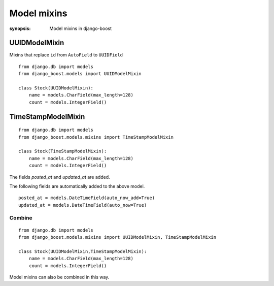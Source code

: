 Model mixins
=========================

:synopsis: Model mixins in django-boost


UUIDModelMixin
---------------

Mixins that replace ``id`` from ``AutoField`` to ``UUIDField``

::

  from django.db import models
  from django_boost.models import UUIDModelMixin

  class Stock(UUIDModelMixin):
      name = models.CharField(max_length=128)
      count = models.IntegerField()


TimeStampModelMixin
--------------------

::

  from django.db import models
  from django_boost.models.mixins import TimeStampModelMixin

  class Stock(TimeStampModelMixin):
      name = models.CharField(max_length=128)
      count = models.IntegerField()

The fields `posted_at` and `updated_at` are added.

The following fields are automatically added to the above model.

::

  posted_at = models.DateTimeField(auto_now_add=True)
  updated_at = models.DateTimeField(auto_now=True)


Combine
^^^^^^^^
::

  from django.db import models
  from django_boost.models.mixins import UUIDModelMixin, TimeStampModelMixin

  class Stock(UUIDModelMixin,TimeStampModelMixin):
      name = models.CharField(max_length=128)
      count = models.IntegerField()

Model mixins can also be combined in this way.

